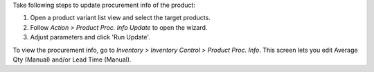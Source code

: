 Take following steps to update procurement info of the product:

#. Open a product variant list view and select the target products.
#. Follow *Action > Product Proc. Info Update* to open the wizard.
#. Adjust parameters and click 'Run Update'.

To view the procurement info, go to *Inventory > Inventory Control > Product Proc. Info*.
This screen lets you edit Average Qty (Manual) and/or Lead Time (Manual).
